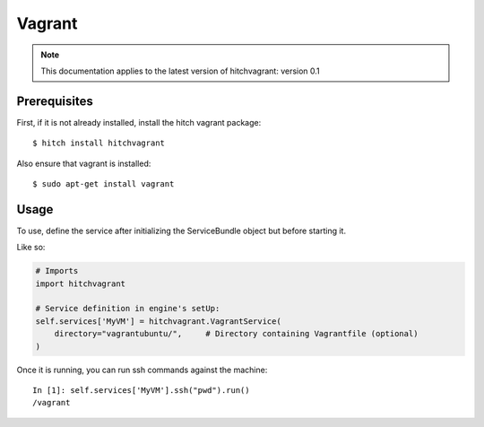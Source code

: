 Vagrant
=======

.. note::

    This documentation applies to the latest version of hitchvagrant: version 0.1

Prerequisites
-------------

First, if it is not already installed, install the hitch vagrant package::

    $ hitch install hitchvagrant

Also ensure that vagrant is installed::

    $ sudo apt-get install vagrant

Usage
-----

To use, define the service after initializing the ServiceBundle object but before starting it.

Like so:

.. code-block:: python

    # Imports
    import hitchvagrant

    # Service definition in engine's setUp:
    self.services['MyVM'] = hitchvagrant.VagrantService(
        directory="vagrantubuntu/",     # Directory containing Vagrantfile (optional)
    )

Once it is running, you can run ssh commands against the machine::

    In [1]: self.services['MyVM'].ssh("pwd").run()
    /vagrant
